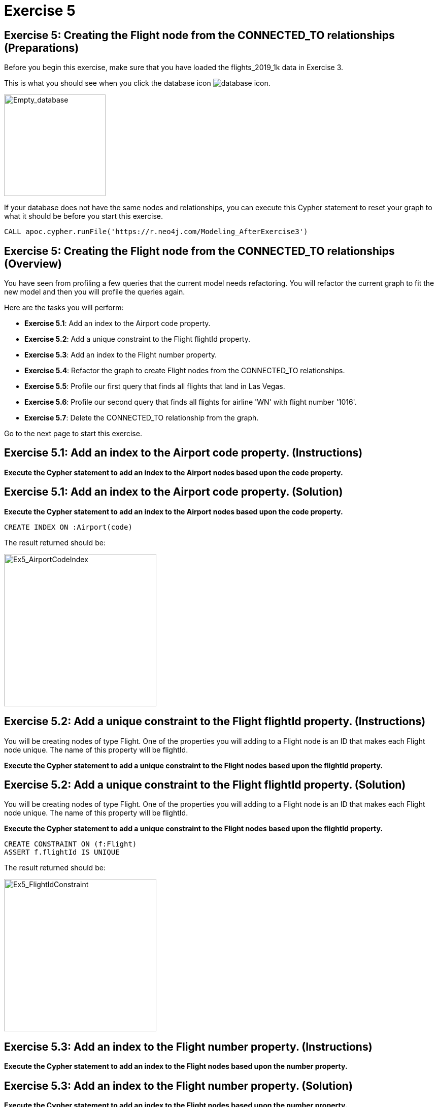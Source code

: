 = Exercise 5
:icons: font

== Exercise 5: Creating the Flight node from the CONNECTED_TO relationships  (Preparations)

Before you begin this exercise, make sure that you have loaded the flights_2019_1k data in Exercise 3.

This is what you should see when you click the database icon image:{guides}/img/database-icon.png[].

image::{guides}/img/AfterExercise3.png[Empty_database,200,200, role=left]

If your database does not have the same nodes and relationships, you can execute this Cypher statement to reset your graph to what it should be before you start this exercise.

[source,cypher]
----
CALL apoc.cypher.runFile('https://r.neo4j.com/Modeling_AfterExercise3')
----

== Exercise 5: Creating the Flight node from the CONNECTED_TO relationships (Overview)

You have seen from profiling a few queries that the current model needs refactoring.
You will refactor the current graph to fit the new model and then you will profile the queries again.

Here are the tasks you will perform:


* *Exercise 5.1*: Add an index to the Airport code property.
* *Exercise 5.2*: Add a unique constraint to the Flight flightId property.
* *Exercise 5.3*: Add an index to the Flight number property.
* *Exercise 5.4*: Refactor the graph to create Flight nodes from the CONNECTED_TO relationships.
* *Exercise 5.5*: Profile our first query that finds all flights that land in Las Vegas.
* *Exercise 5.6*: Profile our second query that finds all flights for airline 'WN' with flight number '1016'.
* *Exercise 5.7*: Delete the CONNECTED_TO relationship from the graph.

Go to the next page to start this exercise.

== Exercise 5.1:  Add an index to the Airport code property. (Instructions)

*Execute the Cypher statement to add an index to the Airport nodes based upon the code property.*

== Exercise 5.1:  Add an index to the Airport code property. (Solution)

*Execute the Cypher statement to add an index to the Airport nodes based upon the code property.*

[source,cypher]
----
CREATE INDEX ON :Airport(code)
----

The result returned should be:

[.thumb]
image::{guides}/img/Ex5_AirportCodeIndex.png[Ex5_AirportCodeIndex,width=300]


== Exercise 5.2:  Add a unique constraint to the Flight flightId property. (Instructions)

You will be creating nodes of type Flight.
One of the properties you will adding to a Flight node is an ID that makes each Flight node unique.
The name of this property will be flightId.

*Execute the Cypher statement to add a unique constraint to the Flight nodes based upon the flightId property.*

== Exercise 5.2:  Add a unique constraint to the Flight flightId property. (Solution)

You will be creating nodes of type Flight.
One of the properties you will adding to a Flight node is an ID that makes each Flight node unique.
The name of this property will be flightId.

*Execute the Cypher statement to add a unique constraint to the Flight nodes based upon the flightId property.*

[source,cypher]
----
CREATE CONSTRAINT ON (f:Flight)
ASSERT f.flightId IS UNIQUE
----

The result returned should be:

[.thumb]
image::{guides}/img/Ex5_FlightIdConstraint.png[Ex5_FlightIdConstraint,width=300]


== Exercise 5.3:  Add an index to the Flight number property. (Instructions)

*Execute the Cypher statement to add an index to the Flight nodes based upon the number property.*

== Exercise 5.3:  Add an index to the Flight number property. (Solution)

*Execute the Cypher statement to add an index to the Flight nodes based upon the number property.*

[source,cypher]
----
CREATE INDEX ON :Flight(number)
----

The result returned should be:

[.thumb]
image::{guides}/img/Ex5_FlightNumberIndex.png[Ex5_FlightNumberIndex,width=300]


== Exercise 5.4:  Refactor the graph to create Flight nodes from the CONNECTED_TO relationships. (Instructions)

Flight nodes will be created from existing CONNECTED_TO relationships where you must keep track of the origin Airport and the destination Airport.
That is (origin:Airport)-[CONNECTED_TO]->(destination:Airport).
The properties for the Flight nodes will be set as follows:

* flightId: connection.airline +  connection.flightNumber +  '_' + connection.date +  '_' + origin.code + '_' + destination.code
* date: connection.date
* airline: connection.airline
* number: connection.flightNumber
* departure: connection.departure
* arrival: connection.arrival

In addition, the new relationships between Flight and Airport nodes will be ORIGINATES_FROM and LANDS_IN

Here is the model  you will refactor to:

[.thumb]
image::{guides}/img/Ex5_Model.png[Ex5_Model,width=300]

*Execute the Cypher statement to go through all CONNECTED_TO relationships to create the Flight nodes.*

== Exercise 5.4:  Refactor the graph to create Flight nodes from the CONNECTED_TO relationships. (Solution)

*Execute the Cypher statement to go through all CONNECTED_TO relationships to create the Flight nodes.*

[source,cypher]
----
MATCH (origin:Airport)-[connection:CONNECTED_TO]->(destination:Airport)
MERGE (newFlight:Flight { flightId: connection.airline +  connection.flightNumber +
       '_' + connection.date +  '_' + origin.code + '_' + destination.code })
ON CREATE SET newFlight.date = connection.date,
              newFlight.airline = connection.airline,
              newFlight.number = connection.flightNumber,
              newFlight.departure = connection.departure,
              newFlight.arrival = connection.arrival
MERGE (origin)<-[:ORIGINATES_FROM]-(newFlight)
MERGE (newFlight)-[:LANDS_IN]->(destination)
----

The result returned should be:

[.thumb]
image::{guides}/img/Ex5_Refactor.png[Ex5_Refactor,width=300]

== Exercise 5.5:  Profile our first query that finds all flights that land in Las Vegas. (Instructions)

The previous query was:

[source,cypher]
----
PROFILE
MATCH (origin:Airport)-
[c:CONNECTED_TO]->(destination:Airport)
WHERE destination.code = 'LAS'
RETURN origin, destination, c
----

*Modify this query to use the new model and compare your results for this query profile after the refactoring*

== Exercise 5.5:  Profile our first query that finds all flights that land in Las Vegas. (Solution)

*Modify this query to use the new model and compare your results for this query profile after the refactoring*

[source,cypher]
----
PROFILE
MATCH (f:Flight)
WHERE f.flightId ENDS WITH 'LAS'
RETURN f.flightId
----

The result returned should be:

[.thumb]
image::{guides}/img/Ex5_Profile1.png[Ex5_Profile1,width=300]

The original query had 222 db hits. The revised query with the refactored model is better with 50 db hits.

== Exercise 5.6:  Profile our second query that finds all flights for airline 'WN' with flight number '1016'. (Instructions)

The previous query was:

[source,cypher]
----
PROFILE
MATCH  (origin:Airport)-[connection:CONNECTED_TO]->(destination:Airport)
WHERE connection.airline = 'WN' AND connection.flightNumber = '1016'
RETURN origin.code, destination.code, connection.date, connection.departure, connection.arrival
----

*Modify this query to use the new model and compare your results for this query profile after the refactoring*

== Exercise 5.6:  Profile our second query that finds all flights for airline 'WN' with flight number '1016'. (Solution)

*Modify this query to use the new model and compare your results for this query profile after the refactoring*

[source,cypher]
----
PROFILE
MATCH (origin)<-[:ORIGINATES_FROM]-(flight:Flight)-
      [:LANDS_IN]->(destination)
WHERE flight.airline = 'WN' AND
      flight.number = '1016' RETURN origin, destination, flight
----

The result returned should be:

[.thumb]
image::{guides}/img/Ex5_Profile2.png[Ex5_Profile2,width=300]

The original query had 2146 db hits. The revised query with the refactored model is better with 19 db hits.

== Exercise 5.7:  Delete the CONNECTED_TO relationship from the graph. (Instructions)

*Execute the Cypher statement to remove the CONNECTED_TO relationships from the graph.*

== Exercise 5.7:  Delete the CONNECTED_TO relationship from the graph. (Solution)

*Execute the Cypher statement to remove the CONNECTED_TO relationships from the graph.*


[source,cypher]
----
MATCH ()-[connection:CONNECTED_TO]->()
DELETE connection
----

The result returned should be:

[.thumb]
image::{guides}/img/Ex5_DeleteRelationships.png[Ex5_DeleteRelationships,width=300]


== Exercise 5: Creating the Flight node from the CONNECTED_TO relationships  (Summary)

In this exercise, you refactored the nodes and relationships in the graph for a  model and implementation that performs better.
You added indexes and constraints and created Flight nodes from the CONNECTED_TO relationship.
You also added the ORIGINATES_FROM and LANDS_IN relationships between Flight nodes and Airport nodes.
Finally, you deleted the CONNECTED_TO relationship.
You profiled queries to confirm that the refactoring improved query performance.

pass:a[<a play-topic='{guides}/06.html'>Continue to Exercise 6</a>]
